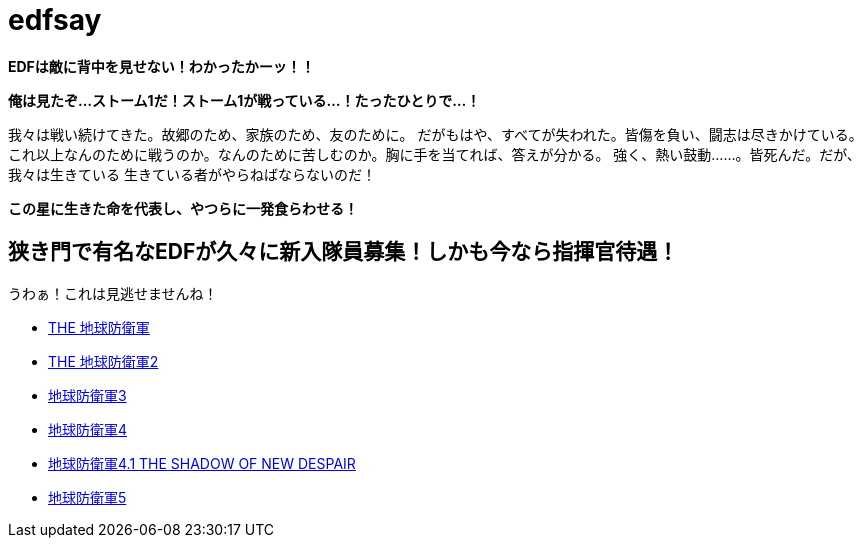 = edfsay

**EDFは敵に背中を見せない！わかったかーッ！！**

**俺は見たぞ...ストーム1だ！ストーム1が戦っている...！たったひとりで...！**

我々は戦い続けてきた。故郷のため、家族のため、友のために。
だがもはや、すべてが失われた。皆傷を負い、闘志は尽きかけている。
これ以上なんのために戦うのか。なんのために苦しむのか。胸に手を当てれば、答えが分かる。
強く、熱い鼓動……。皆死んだ。だが、我々は生きている
生きている者がやらねばならないのだ！

**この星に生きた命を代表し、やつらに一発食らわせる！**

== 狭き門で有名なEDFが久々に新入隊員募集！しかも今なら指揮官待遇！

うわぁ！これは見逃せませんね！

* https://www.d3p.co.jp/s_20/s20_031.html[THE 地球防衛軍]
* https://www.d3p.co.jp/s_20/s20_081.html[THE 地球防衛軍2]
* https://www.d3p.co.jp/edf_x/[地球防衛軍3]
* https://www.d3p.co.jp/edf4/#top[地球防衛軍4]
* https://www.d3p.co.jp/edf4.1/[地球防衛軍4.1 THE SHADOW OF NEW DESPAIR]
* https://www.d3p.co.jp/edf5/[地球防衛軍5]

